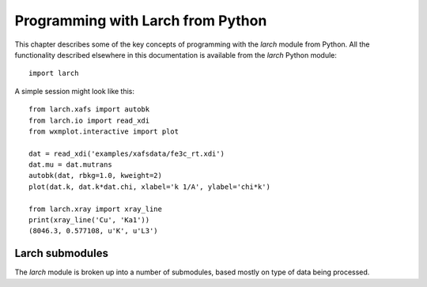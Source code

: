 .. _programming_chapter:

====================================
Programming with Larch from Python
====================================

This chapter describes some of the key concepts of programming with the
`larch` module from Python.  All the functionality described elsewhere in
this documentation is available from the `larch` Python module::

    import larch


A simple session might look like this::

    from larch.xafs import autobk
    from larch.io import read_xdi
    from wxmplot.interactive import plot

    dat = read_xdi('examples/xafsdata/fe3c_rt.xdi')
    dat.mu = dat.mutrans
    autobk(dat, rbkg=1.0, kweight=2)
    plot(dat.k, dat.k*dat.chi, xlabel='k 1/A', ylabel='chi*k')

    from larch.xray import xray_line
    print(xray_line('Cu', 'Ka1'))
    (8046.3, 0.577108, u'K', u'L3')


Larch submodules
============================

The `larch` module is broken up into a number of submodules, based mostly
on type of data being processed.
